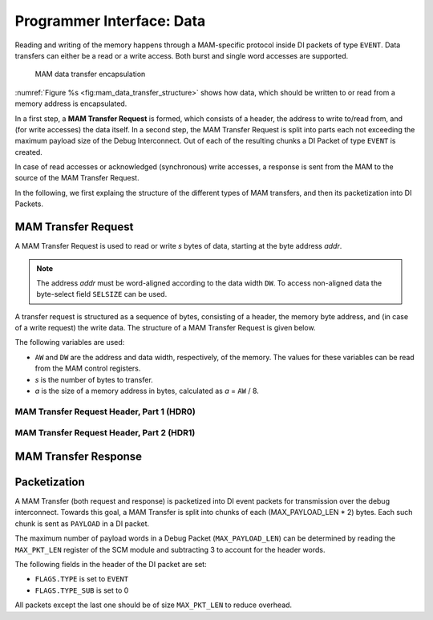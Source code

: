 Programmer Interface: Data
--------------------------

Reading and writing of the memory happens through a MAM-specific protocol inside DI packets of type ``EVENT``.
Data transfers can either be a read or a write access.
Both burst and single word accesses are supported.

.. figure:: img/mam_data_transfer_structure.*
   :alt: MAM data transfer encapsulation
   :name: fig:mam_data_transfer_structure

   MAM data transfer encapsulation

:numref:`Figure %s <fig:mam_data_transfer_structure>` shows how data, which should be written to or read from a memory address is encapsulated.

In a first step, a **MAM Transfer Request** is formed, which consists of a header, the address to write to/read from, and (for write accesses) the data itself.
In a second step, the MAM Transfer Request is split into parts each not exceeding the maximum payload size of the Debug Interconnect.
Out of each of the resulting chunks a DI Packet of type ``EVENT`` is created.

In case of read accesses or acknowledged (synchronous) write accesses, a response is sent from the MAM to the source of the MAM Transfer Request.

In the following, we first explaing the structure of the different types of MAM transfers, and then its packetization into DI Packets.

MAM Transfer Request
^^^^^^^^^^^^^^^^^^^^

A MAM Transfer Request is used to read or write *s* bytes of data, starting at the byte address *addr*.

.. note::

  The address *addr* must be word-aligned according to the data width ``DW``.
  To access non-aligned data the byte-select field ``SELSIZE`` can be used.

A transfer request is structured as a sequence of bytes, consisting of a header, the memory byte address, and (in case of a write request) the write data.
The structure of a MAM Transfer Request is given below.

The following variables are used:

- ``AW`` and ``DW`` are the address and data width, respectively, of the memory.
  The values for these variables can be read from the MAM control registers.
- *s* is the number of bytes to transfer.
- *a* is the size of a memory address in bytes, calculated as *a* = ``AW`` / 8.

.. tabularcolumns:: |p{\dimexpr 0.20\linewidth-2\tabcolsep}|p{\dimexpr 0.30\linewidth-2\tabcolsep}|p{\dimexpr 0.50\linewidth-2\tabcolsep}|
.. flat-table:: Structure of a MAM Transfer Request
  :widths: 2 3 5
  :header-rows: 1

  * - byte
    - name
    - description

  * - :cspan:`2` **MAM Transfer Request Header**

  * - 0
    - ``HDR0``
    - MAM Transfer Request Header (part 1)

  * - 1
    - ``HDR1``
    - MAM Transfer Request Header (part 2)

  * - :cspan:`2` **Address**

  * - 2
    - ``ADDR(0)``
    - most significant byte of the read/write address, i.e. ``addr[AW-1 : AW-8]``

  * - ...
    - ...
    - ...

  * - 1 + *a*
    - ``ADDR(a-1)``
    - least significant byte of the read/write address, i.e. ``addr[7 : 0]``

  * - :cspan:`2` **Write Data**

  * - 1 + *a* + 1
    - ``D(0)``
    - the first data byte to be transferred, to be written to address *addr*.

  * - 1 + *a* + 2
    - ``D(1)``
    - the second data byte to be transferred, to be written to address (*addr* + 1).

  * - ...
    - ...
    - ...

  * - 1 + *a* + *s*
    - ``D(s-1)``
    - the last data byte to be transferred, to be written to address (*addr* + *s* - 1).

MAM Transfer Request Header, Part 1 (HDR0)
""""""""""""""""""""""""""""""""""""""""""

.. tabularcolumns:: |p{\dimexpr 0.10\linewidth-2\tabcolsep}|p{\dimexpr 0.20\linewidth-2\tabcolsep}|p{\dimexpr 0.70\linewidth-2\tabcolsep}|
.. flat-table:: Field Reference: ``HDR0``
  :widths: 1 2 7
  :header-rows: 1

  * - Bit(s)
    - Field
    - Description

  * - 7
    - ``WE``
    - **Write Enable**

      **0: Read**
        read from memory

      **1: Write**
        write to memory

  * - 6
    - ``BURST``
    - **Burst or Single Word Access Mode**

      This flag switches between burst and single word access.

      **0: Single Word Access**
        Use single word access.

      **1: Burst Access**
        Read or write from a continuous region of memory.

  * - 5
    - ``SYNC``
    - **Use Synchronous Writes**

      **0: Asynchronous Writes**
        Asynchronous writes are not acknowledged by the MAM, thus other modules
        cannot know when a write has finished and the data has reached the
        attached memory. However, subsequent reads from the same MAM will return
        the newly written data.

      **1: Synchronous Writes**
        Synchronous writes are acknowledged by the MAM.
        The acknowledgement is an empty read response.

  * - 4:0
    - ``RESERVED``
    - **Reserved for future extensions**

MAM Transfer Request Header, Part 2 (HDR1)
""""""""""""""""""""""""""""""""""""""""""

.. tabularcolumns:: |p{\dimexpr 0.10\linewidth-2\tabcolsep}|p{\dimexpr 0.20\linewidth-2\tabcolsep}|p{\dimexpr 0.70\linewidth-2\tabcolsep}|
.. flat-table:: Field Reference: ``HDR1``
  :widths: 1 2 7
  :header-rows: 1

  * - Bit(s)
    - Field
    - Description

  * - 7:0
    - SELSIZE
    - **Burst Size/Byte Select**

      This field has a different meaning depending on the value of the ``HDR0.BURST`` field.

      **If HDR0.BURST = 1: Burst Size**
        The number of words the transfer consists of, i.e. (*s* / ``DW``).

      **If HDR0.BURST = 0: Byte Select**
        Only relevant for writes (``HDR0.WE`` = 1): byte select.
        ``SELSIZE`` contains a bit mask, a data byte is only written if a corresponding bit in the mask is set to 1.
        For example, set ``SELSIZE[0] := 1`` to write ``D0``.

MAM Transfer Response
^^^^^^^^^^^^^^^^^^^^^

.. tabularcolumns:: |p{\dimexpr 0.20\linewidth-2\tabcolsep}|p{\dimexpr 0.30\linewidth-2\tabcolsep}|p{\dimexpr 0.50\linewidth-2\tabcolsep}|
.. flat-table:: Structure of a MAM Transfer Response
  :widths: 2 3 5
  :header-rows: 1

  * - byte
    - name
    - description

  * - :cspan:`2` **Read Data**

  * - 1 + *a* + 1
    - ``D(0)``
    - the first data byte read from the memory at address *addr*.

  * - 1 + *a* + 2
    - ``D(1)``
    - the second data byte read from the memory at address (*addr* + 1).

  * - ...
    - ...
    - ...

  * - 1 + *a* + *s*
    - ``D(s-1)``
    - the last data byte read from the memory at address (*addr* + *s* - 1).


Packetization
^^^^^^^^^^^^^

A MAM Transfer (both request and response) is packetized into DI event packets for transmission over the debug interconnect.
Towards this goal, a MAM Transfer is split into chunks of each (MAX_PAYLOAD_LEN * 2) bytes.
Each such chunk is sent as ``PAYLOAD`` in a DI packet.

The maximum number of payload words in a Debug Packet (``MAX_PAYLOAD_LEN``) can be determined by reading the ``MAX_PKT_LEN`` register of the SCM module and subtracting 3 to account for the header words.

The following fields in the header of the DI packet are set:

- ``FLAGS.TYPE`` is set to ``EVENT``
- ``FLAGS.TYPE_SUB`` is set to 0


.. tabularcolumns:: |p{\dimexpr 0.30\linewidth-2\tabcolsep}|p{\dimexpr 0.70\linewidth-2\tabcolsep}|
.. flat-table:: MAM Packet Structure
  :widths: 3 7
  :header-rows: 1

  * - payload word
    - description

  * - 0
    - [15 : 8] := ``D(0)``, [7 : 0] := ``D(1)``

  * - 1
    - [15 : 8] := ``D(2)``, [7 : 0] := ``D(3)``

  * - ...
    - ...

  * - ``MAX_PAYLOAD_LEN`` - 1
    - ...

All packets except the last one should be of size ``MAX_PKT_LEN`` to reduce overhead.
